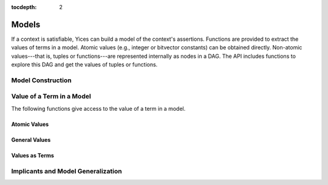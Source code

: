 :tocdepth: 2

.. highlight:: c

.. _model_operations:

Models
======

If a context is satisfiable, Yices can build a model of the context's
assertions. Functions are provided to extract the values of terms in a
model. Atomic values (e.g., integer or bitvector constants) can be
obtained directly. Non-atomic values---that is, tuples or
functions---are represented internally as nodes in a DAG. The API
includes functions to explore this DAG and get the values of tuples or
functions.


Model Construction
------------------

.. c:function:: model_t* yices_get_model(context_t* ctx, int32_t keep_subst)

   Builds a model from a satisfiable context.

   If there's an error, the function returns :c:macro:`NULL`. Otherwise, it
   constructs a model of the assertions in *ctx* and returns a pointer to this
   model. The model must be deleted when it is no longer used by calling
   :c:func:`yices_free_model`.

   **Parameters**

   - *ctx*: context

   - *keep_subst*: flag to indicates whether the model should include
     eliminated variables

   The context's status must be either :c:enum:`STATUS_SAT` or :c:enum:`STATUS_UNKNOWN`.
   
   When assertions are added to a context, the simplification
   procedures may eliminate variables by substitution (see
   :c:func:`yices_context_enable_option`). If *keep_subst* is true
   (i.e. non-zero), then this function will keep track of eliminated
   variables and include their value in the model. If *keep_subst* if false 
   (i.e., zero), then the model does not include the eliminated variables.

   It is better to set *keep_susbt* to true. The only reason not to do
   it is to save the memory and computation cost of storing the
   eliminated variables and their values. This cost is usually low but
   there are exceptions.

   **Error report**

   - if *ctx*'s status is not :c:enum:`STATUS_SAT` or :c:enum:`STATUS_UNKNOWN`

     -- error code: :c:enum:`CTX_INVALID_OPERATION`
  

.. c:function:: model_t* yices_model_from_map(uint32_t n, const term_t var[], const term_t map[])

   Builds a model from a term-to-term mapping.

   **Parameters**

   - *n*: number of terms in arrays *var* and *map*

   - *var*: array of *n* uninterpreted terms

   - *map*: array of *n* constant terms

   The two arrays *var* and *map* define the mapping: *map[i]* is the
   value of term *var[i]* in the model. There must not be duplicates
   in array *var*, and the type of term *map[i]* must be a subtype of
   *var[i]*'s type.

   Currently, function types are not supported. Every term in *map[i]*
   must either be an atomic constant, or a tuple of atomic constants,
   or a tuple or tuples, etc. The term *var[i]* cannot have a function type.

   This function returns :c:macro:`NULL` if something goes wrong. It
   allocates and creates a model otherwise, and returns a pointer to
   this model. When the model is no longer used, it must be deleted
   by calling :c:func:`yices_free_model`.

   **Error report**

   - if a term in *var* or *map* is not valid:

     -- error code: :c:enum:`INVALID_TERM`

     -- term1 := the invalid term

   - if *map[i]*'s type is not a subtype of *var[i]*'s type:

     -- error code: :c:enum:`TYPE_MISMATCH`

     -- term1 := *map[i]*

     -- type1 := type of *var[i]* (expected type)

   - if *var[i]* is not an uninterpreted term:

     -- error code: :c:enum:`MDL_UNINT_REQUIRED`

   - if *map[i]* is not a constant:

     -- error code: :c:enum:`MDL_CONSTANT_REQUIRED`

   - if *var* contains duplicate terms:

     -- error code: :c:enum:`MDL_DUPLICATE_VAR`

   - if *map[i]* has function type or has a function subterm:

     -- error code: :c:enum:`MDL_FTYPE_NOT_ALLOWED`

   - if the construction fails for some other reason:

     -- error code: :c:enum:`MDL_CONSTRUCTION_FAILED`

.. c:function::  void yices_free_model(model_t* mdl)

   Deletes a model.

   This function deletes model *mdl*, which must be a pointer returned
   by either :c:func:`yices_get_model` or :c:func:`yices_model_from_map`.

   .. note:: If this function is not called, Yices will automatically free
             the model on a call to :c:func:`yices_exit` or :c:func:`yices_reset`.



Value of a Term in a Model
--------------------------

The following functions give access to the value of a term in a model.

Atomic Values
.............

.. c:function:: int32_t yices_get_bool_value(model_t *mdl, term_t t, int32_t *val)

.. c:function:: int32_t yices_get_int32_value(model_t *mdl, term_t t, int32_t *val)

.. c:function:: int32_t yices_get_int64_value(model_t *mdl, term_t t, int64_t *val)

.. c:function:: int32_t yices_get_rational32_value(model_t *mdl, term_t t, int32_t *num, uint32_t *den)

.. c:function:: int32_t yices_get_rational64_value(model_t *mdl, term_t t, int64_t *num, uint64_t *den)

.. c:function:: int32_t yices_get_double_value(model_t *mdl, term_t t, double *val)

.. c:function:: int32_t yices_get_mpz_value(model_t *mdl, term_t t, mpz_t val)

.. c:function:: int32_t yices_get_mpq_value(model_t *mdl, term_t t, mpq_t val)

.. c:function:: int32_t yices_get_bv_value(model_t *mdl, term_t t, int32_t val[])

.. c:function:: int32_t yices_get_scalar_value(model_t *mdl, term_t t, int32_t *val)


General Values
..............

.. c:function:: int32_t yices_get_value(model_t *mdl, term_t t, yval_t *val)

.. c:function:: int32_t yices_val_is_int32(model_t *mdl, const yval_t *v)

.. c:function:: int32_t yices_val_is_int64(model_t *mdl, const yval_t *v)

.. c:function:: int32_t yices_val_is_rational32(model_t *mdl, const yval_t *v)

.. c:function:: int32_t yices_val_is_rational64(model_t *mdl, const yval_t *v)

.. c:function:: int32_t yices_val_is_integer(model_t *mdl, const yval_t *v)

.. c:function:: uint32_t yices_val_bitsize(model_t *mdl, const yval_t *v)

.. c:function:: uint32_t yices_val_tuple_arity(model_t *mdl, const yval_t *v)

.. c:function:: uint32_t yices_val_mapping_arity(model_t *mdl, const yval_t *v)

.. c:function:: int32_t yices_val_get_bool(model_t *mdl, const yval_t *v, int32_t *val)

.. c:function:: int32_t yices_val_get_int32(model_t *mdl, const yval_t *v, int32_t *val)

.. c:function:: int32_t yices_val_get_int64(model_t *mdl, const yval_t *v, int64_t *val)

.. c:function:: int32_t yices_val_get_rational32(model_t *mdl, const yval_t *v, int32_t *num, uint32_t *den)

.. c:function:: int32_t yices_val_get_rational64(model_t *mdl, const yval_t *v, int64_t *num, uint64_t *den)

.. c:function:: int32_t yices_val_get_double(model_t *mdl, const yval_t *v, double *val)

.. c:function:: int32_t yices_val_get_mpz(model_t *mdl, const yval_t *v, mpz_t val)

.. c:function:: int32_t yices_val_get_mpq(model_t *mdl, const yval_t *v, mpq_t val)

.. c:function:: int32_t yices_val_get_bv(model_t *mdl, const yval_t *v, int32_t val[])

.. c:function:: int32_t yices_val_get_scalar(model_t *mdl, const yval_t *v, int32_t *val, type_t *tau)

.. c:function:: int32_t yices_val_expand_tuple(model_t *mdl, const yval_t *v, yval_t child[])

.. c:function:: int32_t yices_val_expand_function(model_t *mdl, const yval_t *f, yval_t *def, yval_vector_t *v)

.. c:function:: int32_t yices_val_expand_mapping(model_t *mdl, const yval_t *m, yval_t tup[], yval_t *val)


Values as Terms
...............

.. c:function:: term_t yices_get_value_as_term(model_t *mdl, term_t t)

.. c:function:: int32_t yices_term_array_value(model_t *mdl, uint32_t n, const term_t a[], term_t b[])



Implicants and Model Generalization
-----------------------------------

.. c:function:: int32_t yices_implicant_for_formula(model_t *mdl, term_t t, term_vector_t *v)

.. c:function:: int32_t yices_implicant_for_formulas(model_t *mdl, uint32_t n, const term_t a[], term_vector_t *v)

.. c:function:: int32_t yices_generalize_model(model_t *mdl, term_t t, uint32_t nelims, const term_t elim[], yices_gen_mode_t mode, term_vector_t *v)

.. c:function:: int32_t yices_generalize_model_array(model_t *mdl, uint32_t n, const term_t a[], uint32_t nelims, const term_t elim[], yices_gen_mode_t mode, term_vector_t *v)

